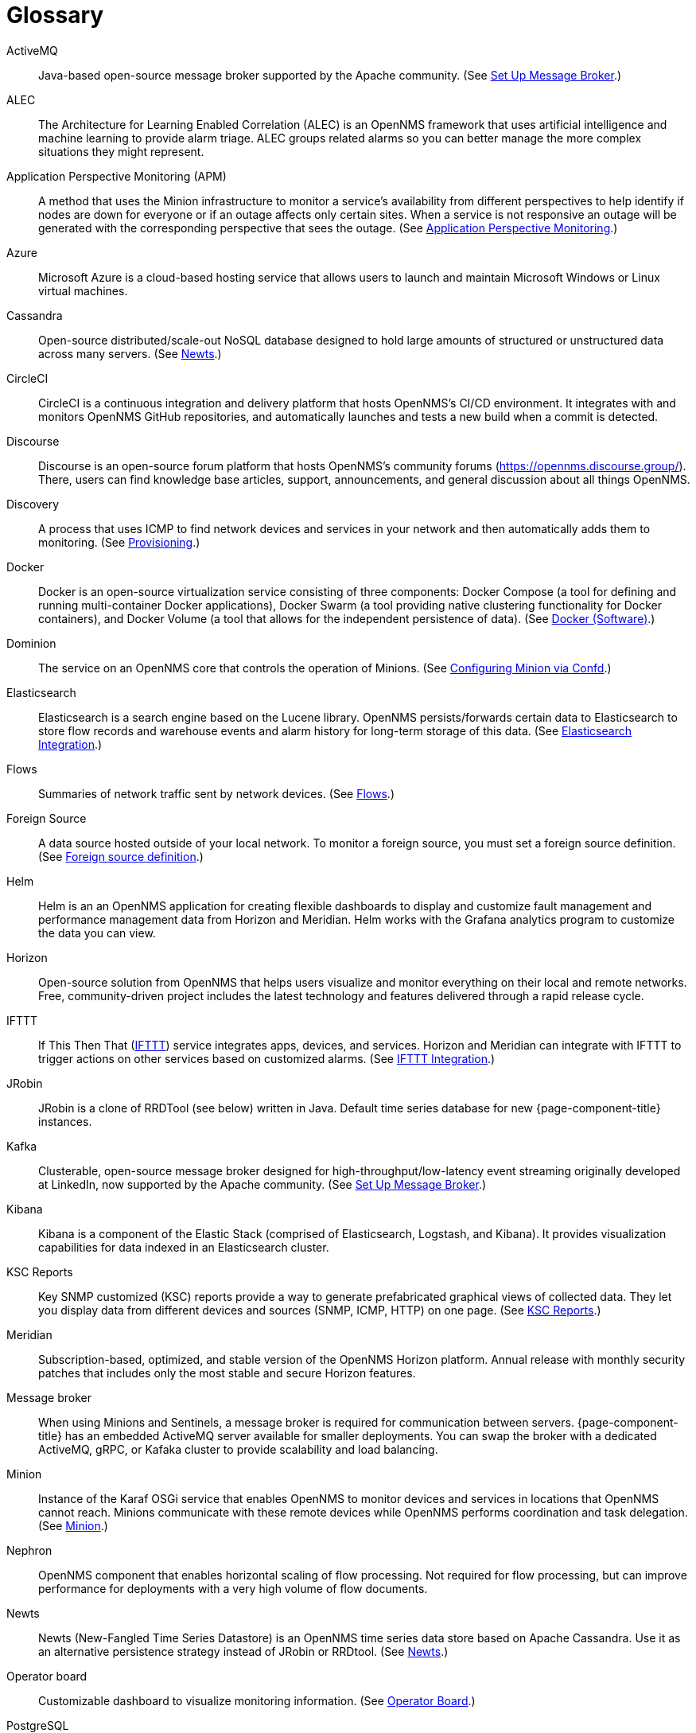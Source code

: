 [[glossary]]
[glossary]
= Glossary

[glossary]
ActiveMQ:: Java-based open-source message broker supported by the Apache community.
(See xref:deployment:core/setup-message-broker.adoc#setup-message-broker[Set Up Message Broker].)

ALEC:: The Architecture for Learning Enabled Correlation (ALEC) is an OpenNMS framework that uses artificial intelligence and machine learning to provide alarm triage.
ALEC groups related alarms so you can better manage the more complex situations they might represent.

Application Perspective Monitoring (APM):: A method that uses the Minion infrastructure to monitor a service’s availability from different perspectives to help identify if nodes are down for everyone or if an outage affects only certain sites. 
When a service is not responsive an outage will be generated with the corresponding perspective that sees the outage.
(See xref:operation:application-perspective-monitoring/introduction.adoc#application-perspective[Application Perspective Monitoring].)

Azure:: Microsoft Azure is a cloud-based hosting service that allows users to launch and maintain Microsoft Windows or Linux virtual machines.

Cassandra:: Open-source distributed/scale-out NoSQL database designed to hold large amounts of structured or unstructured data across many servers.
(See xref:deployment:time-series-storage/newts/introduction.adoc#ga-opennms-operation-newts[Newts].)

CircleCI:: CircleCI is a continuous integration and delivery platform that hosts OpenNMS's CI/CD environment.
It integrates with and monitors OpenNMS GitHub repositories, and automatically launches and tests a new build when a commit is detected.

Discourse:: Discourse is an open-source forum platform that hosts OpenNMS's community forums (https://opennms.discourse.group/).
There, users can find knowledge base articles, support, announcements, and general discussion about all things OpenNMS.

Discovery:: A process that uses ICMP to find network devices and services in your network and then automatically adds them to monitoring.
(See xref:operation:provisioning/introduction.adoc#discovery-auto[Provisioning].)

Docker:: Docker is an open-source virtualization service consisting of three components: Docker Compose (a tool for defining and running multi-container Docker applications), Docker Swarm (a tool providing native clustering functionality for Docker containers), and Docker Volume (a tool that allows for the independent persistence of data). 
(See https://docs.docker.com/[Docker (Software)].)

Dominion:: The service on an OpenNMS core that controls the operation of Minions.
(See xref:reference:configuration/minion-confd/minion-confd.adoc#dominion [Configuring Minion via Confd].)

Elasticsearch:: Elasticsearch is a search engine based on the Lucene library. 
OpenNMS persists/forwards certain data to Elasticsearch to store flow records and warehouse events and alarm history for long-term storage of this data.
(See xref:operation:elasticsearch/introduction.adoc#elasticsearch[Elasticsearch Integration].)

Flows:: Summaries of network traffic sent by network devices. 
(See xref:operation:flows/introduction.adoc[Flows].)

Foreign Source:: A data source hosted outside of your local network.
To monitor a foreign source, you must set a foreign source definition. 
(See xref:operation:provisioning/getting-started.adoc#foreign-source-definition[Foreign source definition].)

Helm:: Helm is an an OpenNMS application for creating flexible dashboards to display and customize fault management and performance management data from Horizon and Meridian.
Helm works with the Grafana analytics program to customize the data you can view.

Horizon:: Open-source solution from OpenNMS that helps users visualize and monitor everything on their local and remote networks.
Free, community-driven project includes the latest technology and features delivered through a rapid release cycle.

IFTTT:: If This Then That (https://ifttt.com/[IFTTT]) service integrates apps, devices, and services. 
Horizon and Meridian can integrate with IFTTT to trigger actions on other services based on customized alarms.
(See xref:operation:alarms/ifttt-integration.adoc#ifttt[IFTTT Integration].)

JRobin:: JRobin is a clone of RRDTool (see below) written in Java.
Default time series database for new {page-component-title} instances.

Kafka:: Clusterable, open-source message broker designed for high-throughput/low-latency event streaming originally developed at LinkedIn, now supported by the Apache community.
(See xref:deployment:core/setup-message-broker.adoc#setup-message-broker[Set Up Message Broker].)

Kibana:: Kibana is a component of the Elastic Stack (comprised of Elasticsearch, Logstash, and Kibana).
It provides visualization capabilities for data indexed in an Elasticsearch cluster.

KSC Reports:: Key SNMP customized (KSC) reports provide a way to generate prefabricated graphical views of collected data. 
They let you display data from different devices and sources (SNMP, ICMP, HTTP) on one page.
(See xref:operation:admin/webui/opsboard/dashlet/ksc.adoc#ksc[KSC Reports].)

Meridian:: Subscription-based, optimized, and stable version of the OpenNMS Horizon platform.
Annual release with monthly security patches that includes only the most stable and secure Horizon features.

Message broker:: When using Minions and Sentinels, a message broker is required for communication between servers.
{page-component-title} has an embedded ActiveMQ server available for smaller deployments.
You can swap the broker with a dedicated ActiveMQ, gRPC, or Kafaka cluster to provide scalability and load balancing.

Minion:: Instance of the Karaf OSGi service that enables OpenNMS to monitor devices and services in locations that OpenNMS cannot reach.
Minions communicate with these remote devices while OpenNMS performs coordination and task delegation.
(See xref:development:minion/introduction.adoc#minion[Minion].)

Nephron:: OpenNMS component that enables horizontal scaling of flow processing.
Not required for flow processing, but can improve performance for deployments with a very high volume of flow documents.

Newts:: Newts (New-Fangled Time Series Datastore) is an OpenNMS time series data store based on Apache Cassandra.
Use it as an alternative persistence strategy instead of JRobin or RRDtool.
(See xref:deployment:time-series-storage/newts/introduction.adoc#ga-opennms-operation-newts[Newts].)

Operator board:: Customizable dashboard to visualize monitoring information. 
(See xref:operation:admin/webui/opsboard/introduction.adoc#ops-board[Operator Board].)

PostgreSQL:: Commonly used open-source relational database known for its stability.
PostgreSQL scales up but not out.
(See xref:deployment:core/getting-started.adoc#setup-postgresql[Set up PostgreSQL].)

PRIS:: PRovisioning Integration Server, an optional service to gather node inventory information from an external source.
Use to generate requisition XML files for creating/updating/removing nodes for monitoring.

Provisioning:: The process of getting your devices, applications, and services into monitoring.
(See xref:operation:provisioning/introduction.adoc#discovery-auto[Provisioning].)

Remote Method Invocation (RMI):: Java API that lets one Java Virtual Machine (JVM) running object to invoke methods on an object running in another JVM. 
RMI integration lets you access {page-component-title} through jconsole or remote manage them.
(See xref:operation:admin/rmi.adoc#rmi[Enabling RMI].)

Requisitions:: Sets of nodes to import into {page-component-title} for monitoring and management.
You can build requisitions iteratively and import them at a later date.
(See xref:operation:provisioning/getting-started.adoc#requisition-create[Create a Requisition].)

Round Robin Database (RRD):: Special type of database designed for collection, visualization, and analysis of time-series data.
Data is maintained as a fixed-size circular-buffer that overwrites the oldest data with new data.

Sentinel:: Karaf container that provides scalability for data processing, including flows, SNMP traps, syslog messages, and streaming telemetry in OpenNMS.
It also supports thresholding for streaming telemetry if you are using OpenNMS Newts.
(See xref:deployment:sentinel/introduction.adoc#sentinel[Sentinel].)

Snaps:: Self-contained software packages that run in a sandbox and have mediated access to host systems.
OpenNMS uses snaps to distribute platform binaries, upgrades, and initiate rollbacks.
(See https://dev.cloud.opennms.com/docs/opennms-cloud/welcome/introduction.html?q=snaps#minion-architecture[OpenNMS Appliance Service - Architecture].)

Time series, time-series database (TSDB):: Time series is a sequence of data points that occur in successive order over a period of time.
A time series database (TSDB) is designed to store and serve time series data.
(See xref:deployment:time-series-storage/timeseries/time-series-storage.adoc#time-series[Time Series Storage] and https://en.wikipedia.org/wiki/Time_series_database[time series database].)
